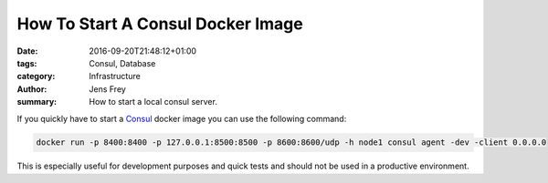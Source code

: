 How To Start A Consul Docker Image
##################################

:date: 2016-09-20T21:48:12+01:00
:tags: Consul, Database
:category: Infrastructure
:author: Jens Frey
:summary: How to start a local consul server.

If you quickly have to start a `Consul <https://www.consul.io/>`_  docker image you can use the following command:

.. code-block:: bash

   docker run -p 8400:8400 -p 127.0.0.1:8500:8500 -p 8600:8600/udp -h node1 consul agent -dev -client 0.0.0.0

This is especially useful for development purposes and quick tests and should not be used in a productive environment.
